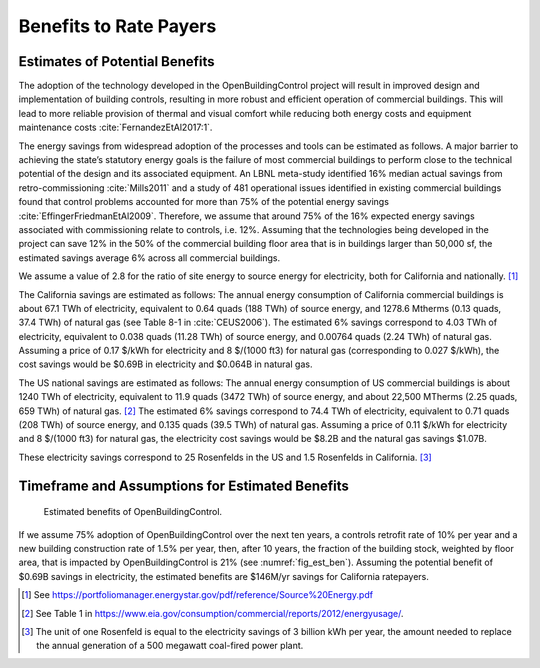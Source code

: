 .. _sec_benefit_rate_payers:

Benefits to Rate Payers
-----------------------


Estimates of Potential Benefits
^^^^^^^^^^^^^^^^^^^^^^^^^^^^^^^

The adoption of the technology developed in the OpenBuildingControl project
will result in improved design and implementation of building controls,
resulting in more robust and efficient operation of commercial buildings.
This will lead to more reliable provision of thermal and visual comfort
while reducing both energy costs and equipment maintenance costs :cite:`FernandezEtAl2017:1`.

The energy savings from widespread adoption of the processes and tools can be estimated as follows.
A major barrier to achieving the state’s statutory energy goals is
the failure of most commercial buildings to perform close to the technical potential
of the design and its associated equipment. An LBNL meta-study identified 16% median actual savings
from retro-commissioning :cite:`Mills2011` and a study of 481 operational issues identified in existing commercial buildings
found that control problems accounted for more than 75% of the potential energy savings :cite:`EffingerFriedmanEtAl2009`.
Therefore, we assume that around 75% of the 16% expected energy savings associated with commissioning relate to controls, i.e. 12%.
Assuming that the technologies being developed in the project can save 12% in the 50% of the
commercial building floor area that is in buildings larger than 50,000 sf, the estimated savings average 6% across all commercial buildings.

We assume a value of 2.8 for the ratio of site energy to source energy for electricity, both for California and nationally. [#f1]_

The California savings are estimated as follows:
The annual energy consumption of California commercial buildings is about 67.1 TWh of electricity,
equivalent to 0.64 quads (188 TWh) of source energy,
and 1278.6 Mtherms (0.13 quads, 37.4 TWh) of natural gas (see Table 8-1 in :cite:`CEUS2006`).
The estimated 6% savings correspond to 4.03 TWh of electricity,
equivalent to 0.038 quads (11.28 TWh) of source energy, and 0.00764 quads (2.24 TWh) of natural gas.
Assuming a price of 0.17 $/kWh for electricity and 8 $/(1000 ft3) for natural gas (corresponding to 0.027 $/kWh),
the cost savings would be $0.69B in electricity and $0.064B in natural gas.

The US national savings are estimated as follows:
The annual energy consumption of US commercial buildings is about 1240 TWh of electricity, equivalent to 11.9 quads (3472 TWh) of source energy,
and about 22,500 MTherms (2.25 quads, 659 TWh) of natural gas. [#f2]_
The estimated 6% savings correspond to 74.4 TWh of electricity, equivalent to 0.71 quads (208 TWh) of source energy, and
0.135 quads (39.5 TWh) of natural gas.
Assuming a price of 0.11 $/kWh for electricity and 8 $/(1000 ft3) for natural gas, the electricity cost savings would be $8.2B and
the natural gas savings $1.07B.

These electricity savings correspond to
25 Rosenfelds in the US and
1.5 Rosenfelds in California. [#f3]_


Timeframe and Assumptions for Estimated Benefits
^^^^^^^^^^^^^^^^^^^^^^^^^^^^^^^^^^^^^^^^^^^^^^^^

.. _fig_est_ben:

.. figure:: img/estimatedBenefits.*
   :width: 500 px

   Estimated benefits of OpenBuildingControl.


If we assume 75% adoption of OpenBuildingControl over the next ten years, a controls retrofit rate of 10% per year and
a new building construction rate of 1.5% per year,
then, after 10 years, the fraction of the building stock, weighted by floor area,
that is impacted by OpenBuildingControl is 21% (see :numref:`fig_est_ben`).
Assuming the potential benefit of $0.69B savings in electricity,
the estimated benefits are $146M/yr savings for California ratepayers.


.. [#f1] See https://portfoliomanager.energystar.gov/pdf/reference/Source%20Energy.pdf

.. [#f2] See Table 1 in https://www.eia.gov/consumption/commercial/reports/2012/energyusage/.

.. [#f3] The unit of one Rosenfeld is equal to the electricity savings of 3 billion kWh per year,
         the amount needed to replace the annual generation of a 500 megawatt coal-fired power plant.